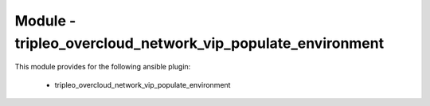 ===========================================================
Module - tripleo_overcloud_network_vip_populate_environment
===========================================================


This module provides for the following ansible plugin:

    * tripleo_overcloud_network_vip_populate_environment


.. ansibleautoplugin::
   :module: tripleo_ansible/ansible_plugins/modules/tripleo_overcloud_network_vip_populate_environment.py
   :documentation: true
   :examples: true
